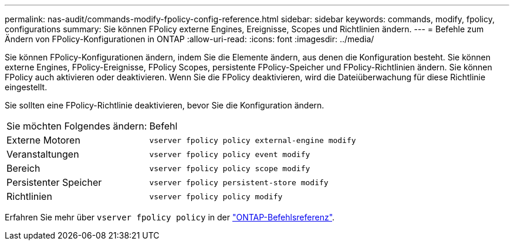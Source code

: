 ---
permalink: nas-audit/commands-modify-fpolicy-config-reference.html 
sidebar: sidebar 
keywords: commands, modify, fpolicy, configurations 
summary: Sie können FPolicy externe Engines, Ereignisse, Scopes und Richtlinien ändern. 
---
= Befehle zum Ändern von FPolicy-Konfigurationen in ONTAP
:allow-uri-read: 
:icons: font
:imagesdir: ../media/


[role="lead"]
Sie können FPolicy-Konfigurationen ändern, indem Sie die Elemente ändern, aus denen die Konfiguration besteht. Sie können externe Engines, FPolicy-Ereignisse, FPolicy Scopes, persistente FPolicy-Speicher und FPolicy-Richtlinien ändern. Sie können FPolicy auch aktivieren oder deaktivieren. Wenn Sie die FPolicy deaktivieren, wird die Dateiüberwachung für diese Richtlinie eingestellt.

Sie sollten eine FPolicy-Richtlinie deaktivieren, bevor Sie die Konfiguration ändern.

[cols="35,65"]
|===


| Sie möchten Folgendes ändern: | Befehl 


 a| 
Externe Motoren
 a| 
`vserver fpolicy policy external-engine modify`



 a| 
Veranstaltungen
 a| 
`vserver fpolicy policy event modify`



 a| 
Bereich
 a| 
`vserver fpolicy policy scope modify`



 a| 
Persistenter Speicher
 a| 
`vserver fpolicy persistent-store modify`



 a| 
Richtlinien
 a| 
`vserver fpolicy policy modify`

|===
Erfahren Sie mehr über `vserver fpolicy policy` in der link:https://docs.netapp.com/us-en/ontap-cli/search.html?q=vserver+fpolicy+policy["ONTAP-Befehlsreferenz"^].
